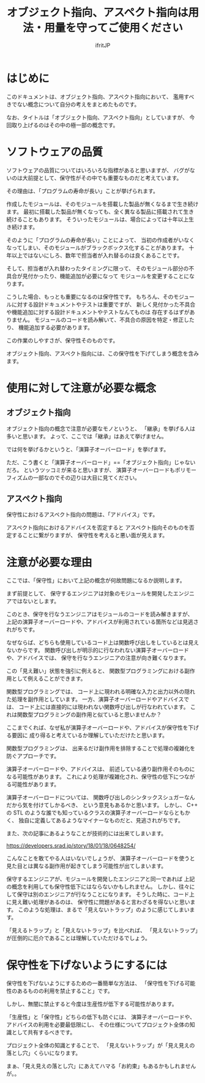 # -*- coding:utf-8 -*-
#+AUTHOR: ifritJP
#+STARTUP: nofold

#+TITLE: オブジェクト指向、アスペクト指向は用法・用量を守ってご使用ください

* はじめに

このドキュメントは、オブジェクト指向、アスペクト指向において、
濫用すべきでない概念について自分の考えをまとめたものです。

なお、タイトルは「オブジェクト指向、アスペクト指向」としていますが、
今回取り上げるのはその中の極一部の概念です。

* ソフトウェアの品質

ソフトウェアの品質についてはいろいろな指標があると思いますが、
バグがないのは大前提として、保守性がその中でも重要なものだと考えています。

その理由は、「プログラムの寿命が長い」ことが挙げられます。

作成したモジュールは、そのモジュールを搭載した製品が無くなるまで生き続けます。
最初に搭載した製品が無くなっても、全く異なる製品に搭載されて生き続けることもあります。
そういったモジュールは、場合によっては十年以上生き続けます。

そのように「プログラムの寿命が長い」ことによって、
当初の作成者がいなくなってしまい、そのモジュールがブラックボックス化することがあります。
十年以上ではないにしろ、数年で担当者が入れ替るのは良くあることです。

そして、担当者が入れ替わったタイミングに限って、
そのモジュール部分の不具合が見付かったり、機能追加が必要になって
モジュールを変更することになります。

こうした場合、もっとも重要になるのは保守性です。
もちろん、そのモジュールに対する設計ドキュメントやテストは重要ですが、
新しく見付かった不具合や機能追加に対する設計ドキュメントやテストなんてものは
存在するはずがありません。
モジュールのコードを読み解いて、不具合の原因を特定・修正したり、
機能追加する必要があります。

この作業のしやすさが、保守性そのものです。

オブジェクト指向、アスペクト指向には、この保守性を下げてしまう概念を含みます。

* 使用に対して注意が必要な概念

** オブジェクト指向
  
オブジェクト指向の概念で注意が必要なモノというと、
「継承」を挙げる人は多いと思います。
よって、ここでは「継承」はあえて挙げません。

では何を挙げるかというと、「演算子オーバーロード」を挙げます。

ただ、こう書くと「演算子オーバーロード」==「オブジェクト指向」じゃないだろ。
というツッコミが来ると思いますが、
演算子オーバーロードもポリモーフィズムの一部なのでその辺りは大目に見てください。

** アスペクト指向

保守性におけるアスペクト指向の問題は、「アドバイス」です。

アスペクト指向におけるアドバイスを否定すると
アスペクト指向そのものを否定することに繋がりますが、
保守性を考えると悪い面が見えます。

* 注意が必要な理由

ここでは、「保守性」において上記の概念が何故問題になるか説明します。

まず前提として、
保守するエンジニアは対象のモジュールを開発したエンジニアではないとします。

このとき、保守を行なうエンジニアはモジュールのコードを読み解きますが、
上記の演算子オーバーロードや、アドバイスが利用されている箇所などは見逃されがちです。

なぜならば、どちらも使用しているコード上は関数呼び出しをしているとは見えないからです。
関数呼び出しが明示的に行なわれない演算子オーバーロードや、アドバイスでは、
保守を行なうエンジニアの注意が向き難くなります。


この「見え難い」状態を強引に例えると、
関数型プログラミングにおける副作用として例えることができます。

関数型プログラミングでは、
コード上に現われる明確な入力と出力以外の隠れた処理を副作用としています。
一方、演算子オーバーロードやアドバイスでは、
コード上には直接的には現われない関数呼び出しが行なわれています。
これは関数型プログラミングの副作用と似ていると思いませんか？

ここまでくれば、なぜ私が演算子オーバーロードや、アドバイスが保守性を下げる要因に
成り得ると考えているか理解していただけたと思います。

関数型プログラミングは、
出来るだけ副作用を排除することで処理の複雑化を防ぐアプローチです。

演算子オーバーロードや、アドバイスは、
前述している通り副作用そのものになる可能性があります。
これにより処理が複雑化され、保守性の低下につながる可能性があります。

演算子オーバーロードについては、
関数呼び出しのシンタックスシュガーなんだから気を付けてしかるべき、
という意見もあるかと思います。
しかし、 C++ の STL のような誰でも知っているクラスの演算子オーバーロードならともかく、
独自に定義してあるようなマイナーなものだと、見逃されがちです。

また、次の記事にあるようなことが技術的には出来てしまいます。

https://developers.srad.jp/story/18/01/18/0648254/

こんなことを敢てやる人はいないでしょうが、
演算子オーバーロードを使うと見た目とは異なる副作用が起きてしまう可能性が出てしまいます。


保守するエンジニアが、モジュールを開発したエンジニアと同一であれば
上記の概念を利用しても保守性低下にはならないかもしれません。
しかし、往々にして保守は別のエンジニアが行なうことになります。
そうした時に、コード上に見え難い処理があるのは、
保守性に問題があると言わざるを得ないと思います。
このような処理は、まるで「見えないトラップ」のように感じてしまいます。

「見えるトラップ」と「見えないトラップ」を比べれば、
「見えないトラップ」が圧倒的に厄介であることは理解していただけるでしょう。

* 保守性を下げないようにするには

 保守性を下げないようにするための一番簡単な方法は、
「保守性を下げる可能性のあるものの利用を禁止すること」です。

しかし、無闇に禁止すると今度は生産性が低下する可能性があります。

「生産性」と「保守性」どちらの低下も防ぐには、
演算子オーバーロードや、アドバイスの利用を必要最低限にし、
その仕様についてプロジェクト全体の知識として共有するべきです。

プロジェクト全体の知識とすることで、
「見えないトラップ」が「見え見えの落とし穴」くらいになります。


まぁ、「見え見えの落とし穴」にあえてハマる「お約束」もあるかもしれませんが。。
